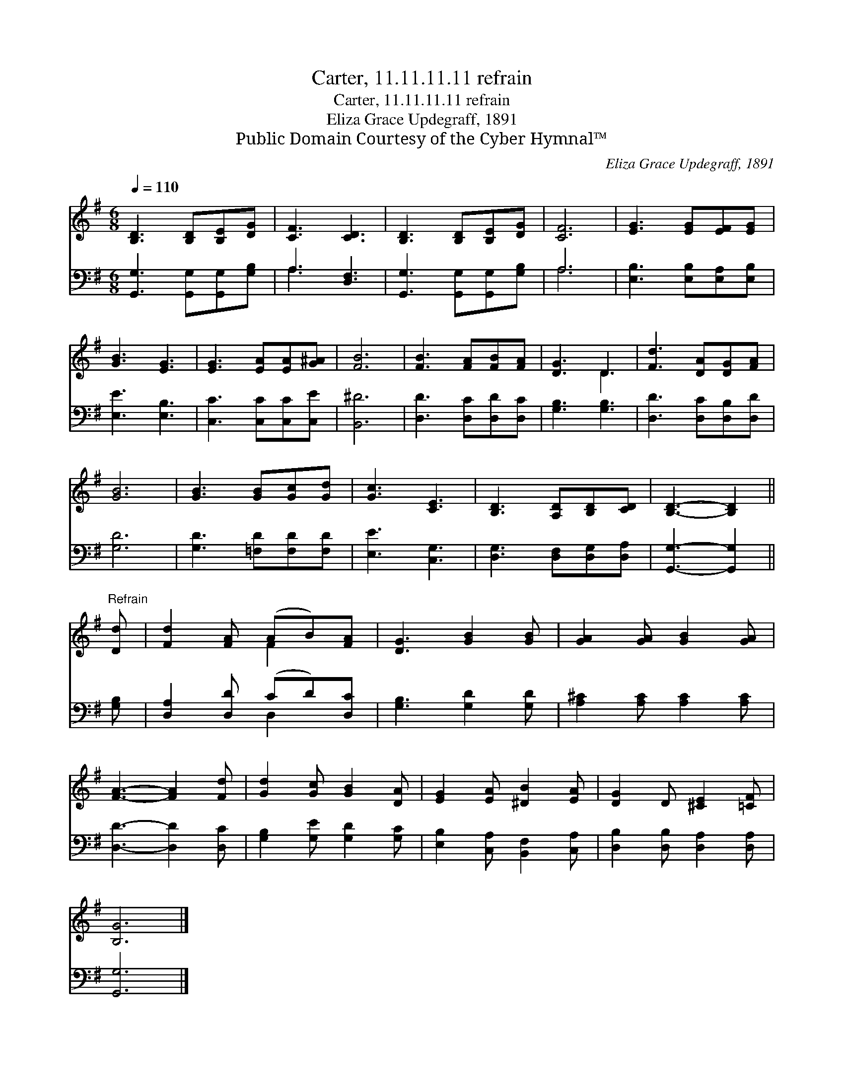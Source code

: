 X:1
T:Carter, 11.11.11.11 refrain
T:Carter, 11.11.11.11 refrain
T:Eliza Grace Updegraff, 1891
T:Public Domain Courtesy of the Cyber Hymnal™
C:Eliza Grace Updegraff, 1891
Z:Public Domain
Z:Courtesy of the Cyber Hymnal™
%%score ( 1 2 ) ( 3 4 )
L:1/8
Q:1/4=110
M:6/8
K:G
V:1 treble 
V:2 treble 
V:3 bass 
V:4 bass 
V:1
 [B,D]3 [B,D][B,E][DG] | [CF]3 [CD]3 | [B,D]3 [B,D][B,E][DG] | [CF]6 | [EG]3 [EG][EF][EG] | %5
 [GB]3 [EG]3 | [EG]3 [EA][EA][G^A] | [FB]6 | [FB]3 [FA][FB][FA] | [DG]3 D3 | [Fd]3 [DA][DG][FA] | %11
 [GB]6 | [GB]3 [GB][Gc][Gd] | [Gc]3 [CE]3 | [B,D]3 [A,D][B,D][CD] | [B,D]3- [B,D]2 || %16
"^Refrain" [Dd] | [Fd]2 [FA] (AB)[FA] | [DG]3 [GB]2 [GB] | [GA]2 [GA] [GB]2 [GA] | %20
 [FA]3- [FA]2 [Fd] | [Gd]2 [Gc] [GB]2 [DA] | [EG]2 [EA] [^DB]2 [EA] | [DG]2 D [^CE]2 [=CF] | %24
 [B,G]6 |] %25
V:2
 x6 | x6 | x6 | x6 | x6 | x6 | x6 | x6 | x6 | x3 D3 | x6 | x6 | x6 | x6 | x6 | x5 || x | x3 F2 x | %18
 x6 | x6 | x6 | x6 | x6 | x6 | x6 |] %25
V:3
 [G,,G,]3 [G,,G,][G,,G,][G,B,] | A,3 [D,F,]3 | [G,,G,]3 [G,,G,][G,,G,][G,B,] | A,6 | %4
 [E,B,]3 [E,B,][E,A,][E,B,] | [E,E]3 [E,B,]3 | [C,C]3 [C,C][C,C][C,E] | [B,,^D]6 | %8
 [D,D]3 [D,C][D,D][D,C] | [G,B,]3 [G,B,]3 | [D,D]3 [D,C][D,B,][D,D] | [G,D]6 | %12
 [G,D]3 [=F,D][F,D][F,D] | [E,E]3 [C,G,]3 | [D,G,]3 [D,F,][D,G,][D,A,] | [G,,G,]3- [G,,G,]2 || %16
 [G,B,] | [D,A,]2 [D,D] (CD)[D,C] | [G,B,]3 [G,D]2 [G,D] | [A,^C]2 [A,C] [A,C]2 [A,C] | %20
 [D,D]3- [D,D]2 [D,C] | [G,B,]2 [G,E] [G,D]2 [G,C] | [E,B,]2 [C,A,] [B,,F,]2 [C,A,] | %23
 [D,B,]2 [D,B,] [D,A,]2 [D,A,] | [G,,G,]6 |] %25
V:4
 x6 | A,3 x3 | x6 | A,6 | x6 | x6 | x6 | x6 | x6 | x6 | x6 | x6 | x6 | x6 | x6 | x5 || x | %17
 x3 D,2 x | x6 | x6 | x6 | x6 | x6 | x6 | x6 |] %25

